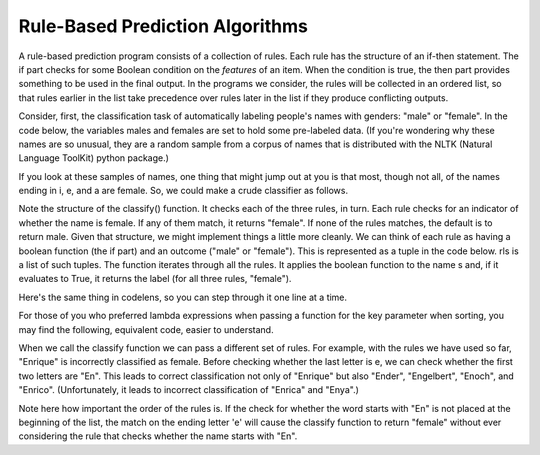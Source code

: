 
Rule-Based Prediction Algorithms
--------------------------------

A rule-based prediction program consists of a collection of rules. Each rule has the structure of an if-then statement. The if part checks for some Boolean condition on the *features* of an item. When the condition is true, the then part provides something to be used in the final output. In the programs we consider, the rules will be collected in an ordered list, so that rules earlier in the list take precedence over rules later in the list if they produce conflicting outputs.

Consider, first, the classification task of automatically labeling people's names with genders: "male" or "female". In the code below, the variables males and females are set to hold some pre-labeled data. (If you're wondering why these names are so unusual, they are a random sample from a corpus of names that is distributed with the NLTK (Natural Language ToolKit) python package.)

.. activecode:: prediction_1
   :nocanvas:
   
   males = ['Barde', 'Ali', 'Marcio', 'Tyrone', 'Gabriel', 'Gerrard', 'Lawrence', 'Knox', 'Kurtis', 'Adrian', 'Arlo', 'Wilburt', 'Barney', 'Thadeus', 'Kalil', 'Zacharia', 'Ruben', 'Yigal', 'Paddie', 'Francis', 'Eliot', 'Bud', 'Zebulen', 'Hartwell', 'Daniel', 'Gerold', 'Reynold', 'Solomon', 'Kingsly', 'Haydon', 'Edgardo', 'Ford', 'Gregorio', 'Cory', 'Drew', 'Rodrique', 'Flin', 'Ginger', 'Bard', 'Wye', 'Yacov', 'Theo', 'Lindsey', 'Penn', 'Raleigh', 'Phineas', 'Ulric', 'Dion', 'Zary', 'Ricardo']
   
   females = ['Erinna', 'Orelee', 'Melisandra', 'Dorotea', 'Alvinia', 'Leena', 'Milli', 'Beckie', 'Sascha', 'Cortney', 'Cheri', 'Shanda', 'Catrina', 'Anestassia', 'Cher', 'Randy', 'Charline', 'Brigit', 'Rafaelia', 'Shelagh', 'Cherish', 'Zorana', 'Shay', 'Beatrice', 'Jeannette', 'Briana', 'Lynne', 'Kattie', 'Tobye', 'Marietta', 'Vilma', 'Meggi', 'Ondrea', 'Idell', 'Yoshi', 'Fanechka', 'Andria', 'Denys', 'Darb', 'Roby', 'Philippa', 'Alecia', 'Lanni', 'Hatti', 'Simonette', 'Celeste', 'Inesita', 'Else', 'Hulda', 'Lela']

If you look at these samples of names, one thing that might jump out at you is that most, though not all, of the names ending in i, e, and a are female. So, we could make a crude classifier as follows.

.. activecode:: prediction_2
   :nocanvas:
   
   def final_e(s):
      return s[-1] == 'e'
   def final_a(s):
      return s[-1] == 'a'
   def final_i(s):
      return s[-1] == 'i'
   
   def classify(s):
      if final_e(s):
         return "female"
      if final_a(s):
         return "female"
      if final_i(s):
         return "female"
      return "male"

   print classify("Mark")
   print classify("Julie")
      
Note the structure of the classify() function. It checks each of the three rules, in turn. Each rule checks for an indicator of whether the name is female. If any of them match, it returns "female". If none of the rules matches, the default is to return male. Given that structure, we might implement things a little more cleanly. We can think of each rule as having a boolean function (the if part) and an outcome ("male" or "female"). This is represented as a tuple in the code below. rls is a list of such tuples. The function iterates through all the rules. It applies the boolean function to the name s and, if it evaluates to True, it returns the label (for all three rules, "female"). 

.. activecode:: prediction_3
   :nocanvas:
   
   def final_e(s):
      return s[-1] == 'e'
   def final_a(s):
      return s[-1] == 'a'
   def final_i(s):
      return s[-1] == 'i'

   def classify(s, rls):
      for (f, gender) in rls:
         if f(s):
            return gender
      return "male"

   rules = [(final_e, "female"), 
            (final_a, "female"), 
            (final_i, "female")]
      
   print classify("Mark", rules)
   print classify("Julie", rules)

Here's the same thing in codelens, so you can step through it one line at a time.

.. codelens:: prediction_3a
   
   def final_e(s):
      return s[-1] == 'e'
   def final_a(s):
      return s[-1] == 'a'
   def final_i(s):
      return s[-1] == 'i'

   def classify(s, rls):
      for (f, gender) in rls:
         if f(s):
            return gender
      return "male"

   rules = [(final_e, "female"), 
            (final_a, "female"), 
            (final_i, "female")]
      
   print classify("Mark", rules)
   print classify("Julie", rules)
      
For those of you who preferred lambda expressions when passing a function for the key parameter when sorting, you may find the following, equivalent code, easier to understand.

.. activecode:: prediction_4
   :nocanvas:

   def classify(s, rls):
      for (f, gender) in rls:
         if f(s):
            return gender
      return "male"

   rules = [(lambda x: x[-1] == 'e', "female"), 
            (lambda x: x[-1] == 'a', "female"), 
            (lambda x: x[-1] == 'i', "female")]
   print classify("Mark", rules)
   print classify("Julie", rules)
      
When we call the classify function we can pass a different set of rules. For example, with the rules we have used so far, "Enrique" is incorrectly classified as female. Before checking whether the last letter is e, we can check whether the first two letters are "En". This leads to correct classification not only of "Enrique" but also "Ender", "Engelbert", "Enoch", and "Enrico". (Unfortunately, it leads to incorrect classification of "Enrica" and "Enya".)

.. activecode:: prediction_5
   :nocanvas:
   :include: prediction_4

   rules = [(lambda x: x[:2] == "En", "male"),
            (lambda x: x[-1] == 'e', "female"), 
            (lambda x: x[-1] == 'a', "female"), 
            (lambda x: x[-1] == 'i', "female")]
   
   print classify("Mark", rules)
   print classify("Julie", rules)
   print classify("Enrique", rules)
   
Note here how important the order of the rules is. If the check for whether the word starts with "En" is not placed at the beginning of the list, the match on the ending letter 'e' will cause the classify function to return "female" without ever considering the rule that checks whether the name starts with "En". 


